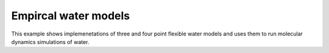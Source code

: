 Empircal water models
=====================

This example shows implemenetations of three and four point flexible water models and
uses them to run molecular dynamics simulations of water.
